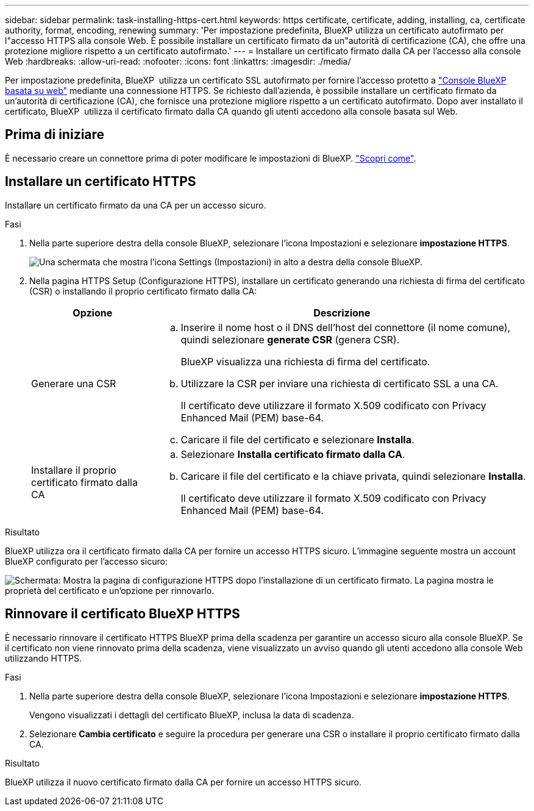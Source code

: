 ---
sidebar: sidebar 
permalink: task-installing-https-cert.html 
keywords: https certificate, certificate, adding, installing, ca, certificate authority, format, encoding, renewing 
summary: 'Per impostazione predefinita, BlueXP utilizza un certificato autofirmato per l"accesso HTTPS alla console Web. È possibile installare un certificato firmato da un"autorità di certificazione (CA), che offre una protezione migliore rispetto a un certificato autofirmato.' 
---
= Installare un certificato firmato dalla CA per l'accesso alla console Web
:hardbreaks:
:allow-uri-read: 
:nofooter: 
:icons: font
:linkattrs: 
:imagesdir: ./media/


[role="lead"]
Per impostazione predefinita, BlueXP  utilizza un certificato SSL autofirmato per fornire l'accesso protetto a https://console.bluexp.netapp.com/["Console BlueXP basata su web"^] mediante una connessione HTTPS. Se richiesto dall'azienda, è possibile installare un certificato firmato da un'autorità di certificazione (CA), che fornisce una protezione migliore rispetto a un certificato autofirmato. Dopo aver installato il certificato, BlueXP  utilizza il certificato firmato dalla CA quando gli utenti accedono alla console basata sul Web.



== Prima di iniziare

È necessario creare un connettore prima di poter modificare le impostazioni di BlueXP. link:concept-connectors.html#how-to-create-a-connector["Scopri come"].



== Installare un certificato HTTPS

Installare un certificato firmato da una CA per un accesso sicuro.

.Fasi
. Nella parte superiore destra della console BlueXP, selezionare l'icona Impostazioni e selezionare *impostazione HTTPS*.
+
image:screenshot_settings_icon.gif["Una schermata che mostra l'icona Settings (Impostazioni) in alto a destra della console BlueXP."]

. Nella pagina HTTPS Setup (Configurazione HTTPS), installare un certificato generando una richiesta di firma del certificato (CSR) o installando il proprio certificato firmato dalla CA:
+
[cols="25,75"]
|===
| Opzione | Descrizione 


| Generare una CSR  a| 
.. Inserire il nome host o il DNS dell'host del connettore (il nome comune), quindi selezionare *generate CSR* (genera CSR).
+
BlueXP visualizza una richiesta di firma del certificato.

.. Utilizzare la CSR per inviare una richiesta di certificato SSL a una CA.
+
Il certificato deve utilizzare il formato X.509 codificato con Privacy Enhanced Mail (PEM) base-64.

.. Caricare il file del certificato e selezionare *Installa*.




| Installare il proprio certificato firmato dalla CA  a| 
.. Selezionare *Installa certificato firmato dalla CA*.
.. Caricare il file del certificato e la chiave privata, quindi selezionare *Installa*.
+
Il certificato deve utilizzare il formato X.509 codificato con Privacy Enhanced Mail (PEM) base-64.



|===


.Risultato
BlueXP utilizza ora il certificato firmato dalla CA per fornire un accesso HTTPS sicuro. L'immagine seguente mostra un account BlueXP configurato per l'accesso sicuro:

image:screenshot_https_cert.gif["Schermata: Mostra la pagina di configurazione HTTPS dopo l'installazione di un certificato firmato. La pagina mostra le proprietà del certificato e un'opzione per rinnovarlo."]



== Rinnovare il certificato BlueXP HTTPS

È necessario rinnovare il certificato HTTPS BlueXP prima della scadenza per garantire un accesso sicuro alla console BlueXP. Se il certificato non viene rinnovato prima della scadenza, viene visualizzato un avviso quando gli utenti accedono alla console Web utilizzando HTTPS.

.Fasi
. Nella parte superiore destra della console BlueXP, selezionare l'icona Impostazioni e selezionare *impostazione HTTPS*.
+
Vengono visualizzati i dettagli del certificato BlueXP, inclusa la data di scadenza.

. Selezionare *Cambia certificato* e seguire la procedura per generare una CSR o installare il proprio certificato firmato dalla CA.


.Risultato
BlueXP utilizza il nuovo certificato firmato dalla CA per fornire un accesso HTTPS sicuro.
